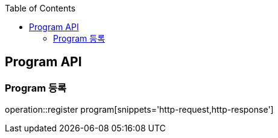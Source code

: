 :doctype: book
:icons: font
:source-highlighter: highlightjs
:toc: left
:toclevels: 4

== Program API

=== Program 등록
operation::register program[snippets='http-request,http-response']
